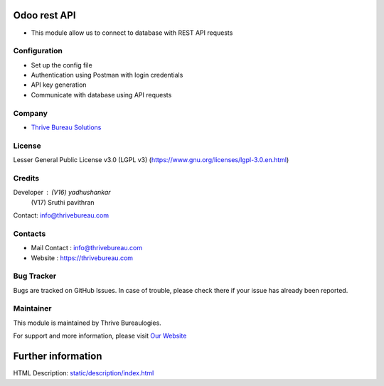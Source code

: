 .. image:: https://img.shields.io/badge/licence-LGPL--3-blue.svg
   :target: https://www.gnu.org/licenses/lgpl-3.0.en.html
   :alt: License: LGPL-3

Odoo rest API
=============
* This module allow us to connect to database with REST API requests

Configuration
-----------
* Set up the config file
* Authentication using Postman with login credentials
* API key generation
* Communicate with database using API requests

Company
-------
* `Thrive Bureau Solutions <https://thrivebureau.com/>`__

License
-------
Lesser General Public License v3.0 (LGPL v3)
(https://www.gnu.org/licenses/lgpl-3.0.en.html)

Credits
-------
Developer : (V16) yadhushankar
            (V17) Sruthi pavithran
Contact: info@thrivebureau.com

Contacts
--------
* Mail Contact : info@thrivebureau.com
* Website : https://thrivebureau.com

Bug Tracker
-----------
Bugs are tracked on GitHub Issues. In case of trouble, please check there if your issue has already been reported.

Maintainer
-----------
.. image:: https://thrivebureau.com/images/logo.png
   :target: https://thrivebureau.com

This module is maintained by Thrive Bureaulogies.

For support and more information, please visit `Our Website <https://thrivebureau.com/>`__

Further information
===================
HTML Description: `<static/description/index.html>`__
